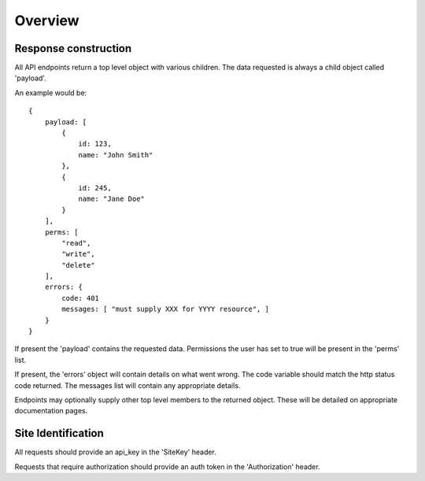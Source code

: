 Overview
=======================

Response construction
~~~~~~~~~~~~~~~~~~~~~~~~

All API endpoints return a top level object with various children. The data
requested is always a child object called 'payload'. 

An example would be::

    {
        payload: [
            {
                id: 123,
                name: "John Smith"
            },
            {
                id: 245,
                name: "Jane Doe"
            }
        ],
        perms: [
            "read",
            "write",
            "delete"
        ],
        errors: {
            code: 401
            messages: [ "must supply XXX for YYYY resource", ]
        }
    }

If present the 'payload' contains the requested data. Permissions the user has
set to true will be present in the 'perms' list. 

If present, the 'errors' object will contain details on what went wrong. The
code variable should match the http status code returned. The messages list
will contain any appropriate details.

Endpoints may optionally supply other top level members to the returned 
object. These will be detailed on appropriate documentation pages.

Site Identification
~~~~~~~~~~~~~~~~~~~~~

All requests should provide an api_key in the 'SiteKey' header.

Requests that require authorization should provide an auth token in the 
'Authorization' header.

